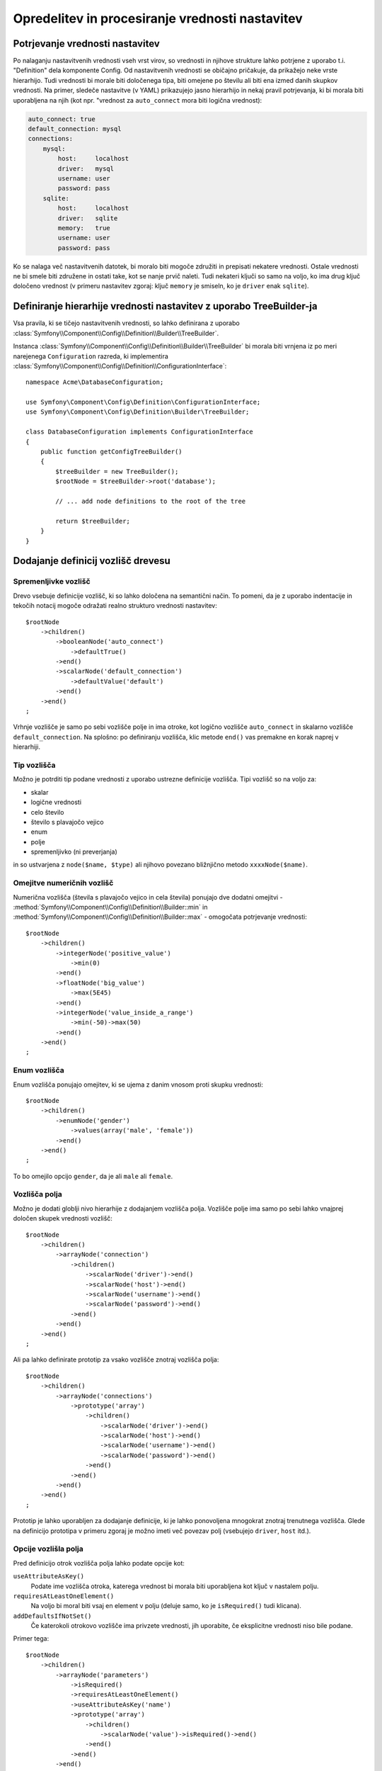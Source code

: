 .. index::
   single: Config; Defining and processing configuration values

Opredelitev in procesiranje vrednosti nastavitev
================================================

Potrjevanje vrednosti nastavitev
--------------------------------

Po nalaganju nastavitvenih vrednosti vseh vrst virov, so vrednosti
in njihove strukture lahko potrjene z uporabo t.i. "Definition" dela komponente
Config. Od nastavitvenih vrednosti se običajno pričakuje, da prikažejo neke
vrste hierarhijo. Tudi vrednosti bi morale biti določenega tipa, biti omejene
po številu ali biti ena izmed danih skupkov vrednosti. Na primer, sledeče
nastavitve (v YAML) prikazujejo jasno hierarhijo in nekaj pravil potrjevanja,
ki bi morala biti uporabljena na njih (kot npr. "vrednost za ``auto_connect`` mora biti logična vrednost):

.. code-block:: yaml

    auto_connect: true
    default_connection: mysql
    connections:
        mysql:
            host:     localhost
            driver:   mysql
            username: user
            password: pass
        sqlite:
            host:     localhost
            driver:   sqlite
            memory:   true
            username: user
            password: pass

Ko se nalaga več nastavitvenih datotek, bi moralo biti mogoče združiti
in prepisati nekatere vrednosti. Ostale vrednosti ne bi smele biti združene in ostati
take, kot se nanje prvič naleti. Tudi nekateri ključi so samo na voljo, ko
ima drug ključ določeno vrednost (v primeru nastavitev zgoraj: ključ
``memory`` je smiseln, ko je ``driver`` enak ``sqlite``).

Definiranje hierarhije vrednosti nastavitev z uporabo TreeBuilder-ja
--------------------------------------------------------------------

Vsa pravila, ki se tičejo nastavitvenih vrednosti, so lahko definirana z uporabo
:class:`Symfony\\Component\\Config\\Definition\\Builder\\TreeBuilder`.

Instanca :class:`Symfony\\Component\\Config\\Definition\\Builder\\TreeBuilder`
bi morala biti vrnjena iz po meri narejenega ``Configuration`` razreda, ki implementira
:class:`Symfony\\Component\\Config\\Definition\\ConfigurationInterface`::

    namespace Acme\DatabaseConfiguration;

    use Symfony\Component\Config\Definition\ConfigurationInterface;
    use Symfony\Component\Config\Definition\Builder\TreeBuilder;

    class DatabaseConfiguration implements ConfigurationInterface
    {
        public function getConfigTreeBuilder()
        {
            $treeBuilder = new TreeBuilder();
            $rootNode = $treeBuilder->root('database');

            // ... add node definitions to the root of the tree

            return $treeBuilder;
        }
    }

Dodajanje definicij vozlišč drevesu
-----------------------------------

Spremenljivke vozlišč
~~~~~~~~~~~~~~~~~~~~~

Drevo vsebuje definicije vozlišč, ki so lahko določena na semantični način.
To pomeni, da je z uporabo indentacije in tekočih notacij mogoče
odražati realno strukturo vrednosti nastavitev::

    $rootNode
        ->children()
            ->booleanNode('auto_connect')
                ->defaultTrue()
            ->end()
            ->scalarNode('default_connection')
                ->defaultValue('default')
            ->end()
        ->end()
    ;

Vrhnje vozlišče je samo po sebi vozlišče polje in ima otroke, kot logično
vozlišče ``auto_connect`` in skalarno vozlišče ``default_connection``. Na splošno:
po definiranju vozlišča, klic metode ``end()`` vas premakne en korak naprej v hierarhiji.

Tip vozlišča
~~~~~~~~~~~~

Možno je potrditi tip podane vrednosti z uporabo ustrezne
definicije vozlišča. Tipi vozlišč so na voljo za:

* skalar
* logične vrednosti
* celo število
* število s plavajočo vejico
* enum
* polje
* spremenljivko (ni preverjanja)

in so ustvarjena z ``node($name, $type)`` ali njihovo povezano bližnjično
metodo ``xxxxNode($name)``.

Omejitve numeričnih vozlišč
~~~~~~~~~~~~~~~~~~~~~~~~~~~

Numerična vozlišča (števila s plavajočo vejico in cela števila) ponujajo dve dodatni omejitvi -
:method:`Symfony\\Component\\Config\\Definition\\Builder::min` in
:method:`Symfony\\Component\\Config\\Definition\\Builder::max` -
omogočata potrjevanje vrednosti::

    $rootNode
        ->children()
            ->integerNode('positive_value')
                ->min(0)
            ->end()
            ->floatNode('big_value')
                ->max(5E45)
            ->end()
            ->integerNode('value_inside_a_range')
                ->min(-50)->max(50)
            ->end()
        ->end()
    ;

Enum vozlišča
~~~~~~~~~~~~~

Enum vozlišča ponujajo omejitev, ki se ujema z danim vnosom proti skupku
vrednosti::

    $rootNode
        ->children()
            ->enumNode('gender')
                ->values(array('male', 'female'))
            ->end()
        ->end()
    ;

To bo omejilo opcijo ``gender``, da je ali ``male`` ali ``female``.

Vozlišča polja
~~~~~~~~~~~~~~

Možno je dodati globlji nivo hierarhije z dodajanjem vozlišča
polja. Vozlišče polje ima samo po sebi lahko vnajprej določen skupek vrednosti vozlišč::

    $rootNode
        ->children()
            ->arrayNode('connection')
                ->children()
                    ->scalarNode('driver')->end()
                    ->scalarNode('host')->end()
                    ->scalarNode('username')->end()
                    ->scalarNode('password')->end()
                ->end()
            ->end()
        ->end()
    ;

Ali pa lahko definirate prototip za vsako vozlišče znotraj vozlišča polja::

    $rootNode
        ->children()
            ->arrayNode('connections')
                ->prototype('array')
                    ->children()
                        ->scalarNode('driver')->end()
                        ->scalarNode('host')->end()
                        ->scalarNode('username')->end()
                        ->scalarNode('password')->end()
                    ->end()
                ->end()
            ->end()
        ->end()
    ;

Prototip je lahko uporabljen za dodajanje definicije, ki je lahko ponovoljena mnogokrat
znotraj trenutnega vozlišča. Glede na definicijo prototipa v primeru zgoraj je
možno imeti več povezav polj (vsebujejo ``driver``,
``host`` itd.).

Opcije vozlišla polja
~~~~~~~~~~~~~~~~~~~~~

Pred definicijo otrok vozlišča polja lahko podate opcije kot:

``useAttributeAsKey()``
    Podate ime vozlišča otroka, katerega vrednost bi morala biti uporabljena kot ključ v nastalem polju.
``requiresAtLeastOneElement()``
    Na voljo bi moral biti vsaj en element v polju (deluje samo, ko je ``isRequired()`` tudi
    klicana).
``addDefaultsIfNotSet()``
    Če katerokoli otrokovo vozlišče ima privzete vrednosti, jih uporabite, če eksplicitne vrednosti niso bile podane.

Primer tega::

    $rootNode
        ->children()
            ->arrayNode('parameters')
                ->isRequired()
                ->requiresAtLeastOneElement()
                ->useAttributeAsKey('name')
                ->prototype('array')
                    ->children()
                        ->scalarNode('value')->isRequired()->end()
                    ->end()
                ->end()
            ->end()
        ->end()
    ;

V YAML lahko zgleda nastavitev takole:

.. code-block:: yaml

    database:
        parameters:
            param1: { value: param1val }

V XML vsako vozlišče ``parameters`` bi imelo ``name`` atribut (skupaj z
``value``), ki bi bilo preimenovano in uporabljeno kot ključ za ta element v
končnem polju. ``useAttributeAsKey`` je uporaben za normalizacijo, kako so
polja določena med različnimi formati, kot sta XML in YAML.

Privzete in zahtevane vrednosti
-------------------------------

Za vse tipe vozlišč je mogoče definirati privzete vrednosti in zamenjati
vrednosti v primeru, da
ima vozlišče določeno vrednost:

``defaultValue()``
    Nastavi privzeto vrednost
``isRequired()``
    Mora biti definiran (vendar je lahko prazen)
``cannotBeEmpty()``
    Ne sme vsebovati prazne vrednosti
``default*()``
    (``null``, ``true``, ``false``), bližnjica za ``defaultValue()``
``treat*Like()``
    (``null``, ``true``, ``false``), podaja nadomestljivo vrednost v primeru, da je vrednost ``*.``

.. code-block:: php

    $rootNode
        ->children()
            ->arrayNode('connection')
                ->children()
                    ->scalarNode('driver')
                        ->isRequired()
                        ->cannotBeEmpty()
                    ->end()
                    ->scalarNode('host')
                        ->defaultValue('localhost')
                    ->end()
                    ->scalarNode('username')->end()
                    ->scalarNode('password')->end()
                    ->booleanNode('memory')
                        ->defaultFalse()
                    ->end()
                ->end()
            ->end()
            ->arrayNode('settings')
                ->addDefaultsIfNotSet()
                ->children()
                    ->scalarNode('name')
                        ->isRequired()
                        ->cannotBeEmpty()
                        ->defaultValue('value')
                    ->end()
                ->end()
            ->end()
        ->end()
    ;

Opcijske sekcije
----------------

Če imate celotne sekcije, ki so opcijske in so lahko omogočene/onemogočene,
lahko uporabite prednost bližnjic metod
:method:`Symfony\\Component\\Config\\Definition\\Builder\\ArrayNodeDefinition::canBeEnabled` in
:method:`Symfony\\Component\\Config\\Definition\\Builder\\ArrayNodeDefinition::canBeDisabled`::

    $arrayNode
        ->canBeEnabled()
    ;

    // is equivalent to

    $arrayNode
        ->treatFalseLike(array('enabled' => false))
        ->treatTrueLike(array('enabled' => true))
        ->treatNullLike(array('enabled' => true))
        ->children()
            ->booleanNode('enabled')
                ->defaultFalse()
    ;

Metoda ``canBeDisabled`` deluje enako razen, da sekcija
bi bila privzeto omogočena.

Opcije združevanja
------------------

Podane so lahko dodatne opcije, ki se tičejo procesa združevanja. Za polja:

``performNoDeepMerging()``
    Ko je vrednost tudi definirana v drugem nastavitvenem polju, ne
    poizkušajte združiti polja, vendar jo v celoti prepišite.

Za vsa vozlišča:

``cannotBeOverwritten()``
    ne dopušča ostalim nastavitvenim poljem, da prepišejo obstoječe vrednosti za to vozlišče

Sekcije dodajanja
-----------------

Če imate za potrditi kompleksne nastavitve, potem lahko drevo zraste
zelo veliko in ga boste morali morda razdeliti v sekcije. To lahko naredite
z ustvarjanjem sekcije, ki je ločeno vozlišče in je potem dodano v glavno drevo
z ``append()``::

    public function getConfigTreeBuilder()
    {
        $treeBuilder = new TreeBuilder();
        $rootNode = $treeBuilder->root('database');

        $rootNode
            ->children()
                ->arrayNode('connection')
                    ->children()
                        ->scalarNode('driver')
                            ->isRequired()
                            ->cannotBeEmpty()
                        ->end()
                        ->scalarNode('host')
                            ->defaultValue('localhost')
                        ->end()
                        ->scalarNode('username')->end()
                        ->scalarNode('password')->end()
                        ->booleanNode('memory')
                            ->defaultFalse()
                        ->end()
                    ->end()
                    ->append($this->addParametersNode())
                ->end()
            ->end()
        ;

        return $treeBuilder;
    }

    public function addParametersNode()
    {
        $builder = new TreeBuilder();
        $node = $builder->root('parameters');

        $node
            ->isRequired()
            ->requiresAtLeastOneElement()
            ->useAttributeAsKey('name')
            ->prototype('array')
                ->children()
                    ->scalarNode('value')->isRequired()->end()
                ->end()
            ->end()
        ;

        return $node;
    }

To je tudi uporabno, da vam pomaga se izogniti ponavljanju, če imate sekcije
nastavitev, ki so predstavljene na različnih mestih.

Normalizacija
-------------

Ko so nastavitvene datoteke procesirane, so najprej normalizirane, nato združene
in na koncu je drevo uporabljeno za potrditev končnega polja. Proces normalizacije
je uporabljen za odstranitev nekaj razlik, ki se kažejo v različnih
formatih nastavitev, v glavnem razlike med YAML in XML.

Ločilo uporabljeno v ključih je običajno ``_`` v YAML in ``-`` v XML. Za
primer, ``auto_connect`` v YAML in ``auto-connect`` v XML. Normalizacija bi
naredila oba od teh kot ``auto_connect``.

.. caution::

    Ciljni ključ ne bo spremenjen, če je mešan kot
    ``foo-bar_moo`` ali če že obstaja.

Druga razlika med YAML in XML je v načinu, kako so lahko polja vrednosti
predstavljena. V YAML imate lahko:

.. code-block:: yaml

    twig:
        extensions: ['twig.extension.foo', 'twig.extension.bar']

in v XML:

.. code-block:: xml

    <twig:config>
        <twig:extension>twig.extension.foo</twig:extension>
        <twig:extension>twig.extension.bar</twig:extension>
    </twig:config>

Ta razlika je lahko odstranjena v normalizaciji z množino ključa uporabljenega
v XML. Lahko določite, da želite ključ v množini na ta način z
``fixXmlConfig()``::

    $rootNode
        ->fixXmlConfig('extension')
        ->children()
            ->arrayNode('extensions')
                ->prototype('scalar')->end()
            ->end()
        ->end()
    ;

Če je množina neregularna, lahko določite množino, da je uporabljena kot
drugi argument::

    $rootNode
        ->fixXmlConfig('child', 'children')
        ->children()
            ->arrayNode('children')
        ->end()
    ;

Tako kot tudi popravljanje tega, ``fixXmlConfig`` zagotavlja, da so edninski XML elementi
še vedno spremenjeni v polje. Tako imate lahko:

.. code-block:: xml

    <connection>default</connection>
    <connection>extra</connection>

in včasih samo:

.. code-block:: xml

    <connection>default</connection>

Privzeto bi ``connection`` bilo polje v prvem primeru in niz
v drugem, kar oteži potrjevanje. Lahko zagotovite, da je vedno
polje z ``fixXmlConfig``.

Nadalje lahko kontrolirate proces normalizacije, če ga potrebujete. Na primer,
morda boste želeli dovoliti, da je niz skupek in uporabljen kot določen ključ ali
več ključev, da so nastavljeni eksplicitno. Tako da, če je ločeno od ``name``, je opcijsko
v tej nastavitvi:

.. code-block:: yaml

    connection:
        name:     my_mysql_connection
        host:     localhost
        driver:   mysql
        username: user
        password: pass

lahko dovolite tudi sledeče:

.. code-block:: yaml

    connection: my_mysql_connection

S spreminjanjem vrednosti niza v asociativno polje z ``name`` kot ključem::

    $rootNode
        ->children()
            ->arrayNode('connection')
                ->beforeNormalization()
                    ->ifString()
                    ->then(function($v) { return array('name'=> $v); })
                ->end()
                ->children()
                    ->scalarNode('name')->isRequired()
                    // ...
                ->end()
            ->end()
        ->end()
    ;

Pravila potrjevanja
-------------------

Bolj napredna pravila potrjevanja so lahko podana z uporabo
:class:`Symfony\\Component\\Config\\Definition\\Builder\\ExprBuilder`. Ta
graditelj implementira tekoči vmesnik za dobro znane kontrolne strukture.
Graditelj je uporabljen za dodajanje naprednejših pravil potrjevanja k definicijam vozlišča, kot::

    $rootNode
        ->children()
            ->arrayNode('connection')
                ->children()
                    ->scalarNode('driver')
                        ->isRequired()
                        ->validate()
                        ->ifNotInArray(array('mysql', 'sqlite', 'mssql'))
                            ->thenInvalid('Invalid database driver "%s"')
                        ->end()
                    ->end()
                ->end()
            ->end()
        ->end()
    ;

Pravilo potrjevanja ima vedno "if" del. Lahko določite ta del na
sledeče načine:

- ``ifTrue()``
- ``ifString()``
- ``ifNull()``
- ``ifArray()``
- ``ifInArray()``
- ``ifNotInArray()``
- ``always()``

Pravilo potrjevanja tudi zahteva "then" del:

- ``then()``
- ``thenEmptyArray()``
- ``thenInvalid()``
- ``thenUnset()``

Običajno "tehn" je zaprtje. Njegova vrnjena vrednost bo vedno uporabljena kot nova vrednost
za vozlišče, namesto
originalne vrednosti vozlišča.

Procesiranje nastavitvenih vrednosti
------------------------------------

:class:`Symfony\\Component\\Config\\Definition\\Processor` uporablja drevo
kot je bilo zgrajeno z uporabo :class:`Symfony\\Component\\Config\\Definition\\Builder\\TreeBuilder`
za procesiranje večih polj nastavitvenih vrednosti, ki bi morale biti združene.
Če katerakoli vrednost ni pričakovanega tipa, je obvezna in še nedefinirana,
ali pa če ne more biti potrjena na nek drug način, bo vržena izjema.
Drugače je rezultat čisto polje vrednosti nastavitev::

    use Symfony\Component\Yaml\Yaml;
    use Symfony\Component\Config\Definition\Processor;
    use Acme\DatabaseConfiguration;

    $config1 = Yaml::parse(__DIR__.'/src/Matthias/config/config.yml');
    $config2 = Yaml::parse(__DIR__.'/src/Matthias/config/config_extra.yml');

    $configs = array($config1, $config2);

    $processor = new Processor();
    $configuration = new DatabaseConfiguration();
    $processedConfiguration = $processor->processConfiguration(
        $configuration,
        $configs
    );

